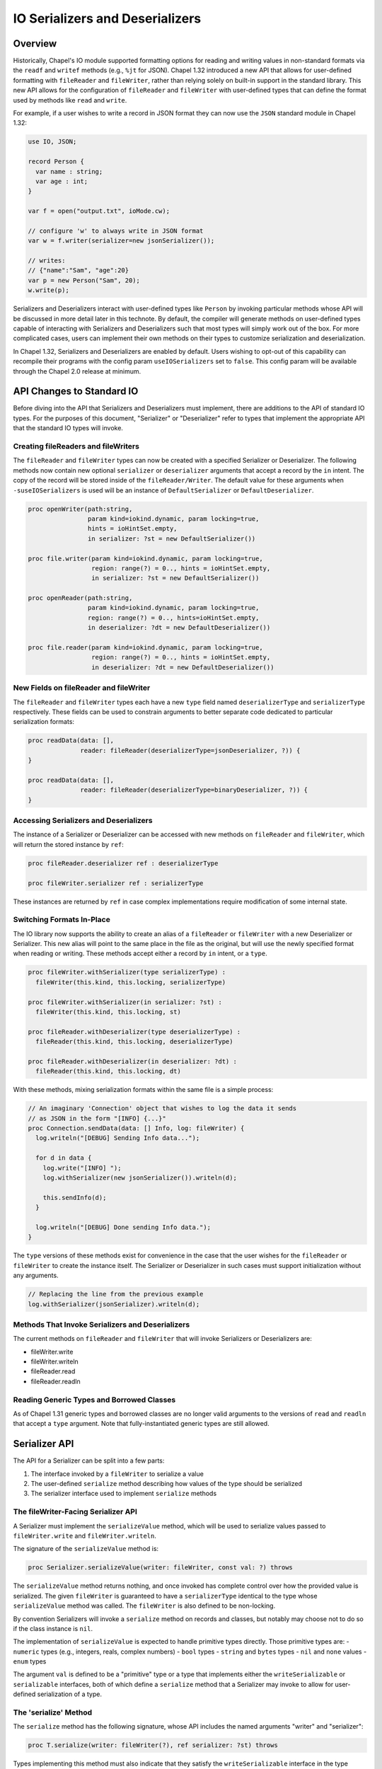 .. _ioSerializers:

.. default-domain:: chpl

================================
IO Serializers and Deserializers
================================

Overview
--------

Historically, Chapel's IO module supported formatting options for reading and
writing values in non-standard formats via the ``readf`` and ``writef`` methods
(e.g., ``%jt`` for JSON). Chapel 1.32 introduced a new API that allows for
user-defined formatting with ``fileReader`` and ``fileWriter``, rather than
relying solely on built-in support in the standard library. This new API allows
for the configuration of ``fileReader`` and ``fileWriter`` with user-defined
types that can define the format used by methods like ``read`` and ``write``.

For example, if a user wishes to write a record in JSON format they can now
use the ``JSON`` standard module in Chapel 1.32:

.. code-block:: chapel

   use IO, JSON;

   record Person {
     var name : string;
     var age : int;
   }

   var f = open("output.txt", ioMode.cw);

   // configure 'w' to always write in JSON format
   var w = f.writer(serializer=new jsonSerializer());

   // writes:
   // {"name":"Sam", "age":20}
   var p = new Person("Sam", 20);
   w.write(p);

Serializers and Deserializers interact with user-defined types like ``Person``
by invoking particular methods whose API will be discussed in more detail
later in this technote. By default, the compiler will generate methods on
user-defined types capable of interacting with Serializers and Deserializers
such that most types will simply work out of the box. For more complicated
cases, users can implement their own methods on their types to customize
serialization and deserialization.

In Chapel 1.32, Serializers and Deserializers are enabled by default. Users
wishing to opt-out of this capability can recompile their programs with
the config param ``useIOSerializers`` set to ``false``. This config param
will be available through the Chapel 2.0 release at minimum.

API Changes to Standard IO
--------------------------

Before diving into the API that Serializers and Deserializers must implement,
there are additions to the API of standard IO types. For the purposes of this
document, "Serializer" or "Deserializer" refer to types that implement the
appropriate API that the standard IO types will invoke.

Creating fileReaders and fileWriters
^^^^^^^^^^^^^^^^^^^^^^^^^^^^^^^^^^^^

The ``fileReader`` and ``fileWriter`` types can now be created with a specified
Serializer or Deserializer. The following methods now contain new optional
``serializer`` or ``deserializer`` arguments that accept a record by the
``in`` intent. The copy of the record will be stored inside of the
``fileReader/Writer``. The default value for these arguments when
``-suseIOSerializers`` is used will be an instance of ``DefaultSerializer`` or
``DefaultDeserializer``.

.. code-block:: chapel

  proc openWriter(path:string,
                  param kind=iokind.dynamic, param locking=true,
                  hints = ioHintSet.empty,
                  in serializer: ?st = new DefaultSerializer())

  proc file.writer(param kind=iokind.dynamic, param locking=true,
                   region: range(?) = 0.., hints = ioHintSet.empty,
                   in serializer: ?st = new DefaultSerializer())

  proc openReader(path:string,
                  param kind=iokind.dynamic, param locking=true,
                  region: range(?) = 0.., hints=ioHintSet.empty,
                  in deserializer: ?dt = new DefaultDeserializer())

  proc file.reader(param kind=iokind.dynamic, param locking=true,
                   region: range(?) = 0.., hints = ioHintSet.empty,
                   in deserializer: ?dt = new DefaultDeserializer())

New Fields on fileReader and fileWriter
^^^^^^^^^^^^^^^^^^^^^^^^^^^^^^^^^^^^^^^

The ``fileReader`` and ``fileWriter`` types each have a new ``type`` field
named ``deserializerType`` and ``serializerType`` respectively. These fields
can be used to constrain arguments to better separate code dedicated to
particular serialization formats:

.. code-block:: chapel

   proc readData(data: [],
                 reader: fileReader(deserializerType=jsonDeserializer, ?)) {
   }

   proc readData(data: [],
                 reader: fileReader(deserializerType=binaryDeserializer, ?)) {
   }

Accessing Serializers and Deserializers
^^^^^^^^^^^^^^^^^^^^^^^^^^^^^^^^^^^^^^^

The instance of a Serializer or Deserializer can be accessed with new methods
on ``fileReader`` and ``fileWriter``, which will return the stored instance
by ``ref``:

.. code-block:: chapel

   proc fileReader.deserializer ref : deserializerType

   proc fileWriter.serializer ref : serializerType

These instances are returned by ``ref`` in case complex implementations require
modification of some internal state.

Switching Formats In-Place
^^^^^^^^^^^^^^^^^^^^^^^^^^

The IO library now supports the ability to create an alias of a ``fileReader``
or ``fileWriter`` with a new Deserializer or Serializer. This new alias will
point to the same place in the file as the original, but will use the newly
specified format when reading or writing. These methods accept either a record
by ``in`` intent, or a ``type``.

.. code-block:: chapel

   proc fileWriter.withSerializer(type serializerType) :
     fileWriter(this.kind, this.locking, serializerType)

   proc fileWriter.withSerializer(in serializer: ?st) :
     fileWriter(this.kind, this.locking, st)

   proc fileReader.withDeserializer(type deserializerType) :
     fileReader(this.kind, this.locking, deserializerType)

   proc fileReader.withDeserializer(in deserializer: ?dt) :
     fileReader(this.kind, this.locking, dt)

With these methods, mixing serialization formats within the same file is
a simple process:

.. code-block:: chapel

   // An imaginary 'Connection' object that wishes to log the data it sends
   // as JSON in the form "[INFO] {...}"
   proc Connection.sendData(data: [] Info, log: fileWriter) {
     log.writeln("[DEBUG] Sending Info data...");

     for d in data {
       log.write("[INFO] ");
       log.withSerializer(new jsonSerializer()).writeln(d);

       this.sendInfo(d);
     }

     log.writeln("[DEBUG] Done sending Info data.");
   }

The ``type`` versions of these methods exist for convenience in the case that
the user wishes for the ``fileReader`` or ``fileWriter`` to create the instance
itself. The Serializer or Deserializer in such cases must support
initialization without any arguments.

.. code-block:: chapel

   // Replacing the line from the previous example
   log.withSerializer(jsonSerializer).writeln(d);

Methods That Invoke Serializers and Deserializers
^^^^^^^^^^^^^^^^^^^^^^^^^^^^^^^^^^^^^^^^^^^^^^^^^

The current methods on ``fileReader`` and ``fileWriter`` that will invoke
Serializers or Deserializers are:

- fileWriter.write
- fileWriter.writeln
- fileReader.read
- fileReader.readln

Reading Generic Types and Borrowed Classes
^^^^^^^^^^^^^^^^^^^^^^^^^^^^^^^^^^^^^^^^^^

As of Chapel 1.31 generic types and borrowed classes are no longer valid
arguments to the versions of ``read`` and ``readln`` that accept a ``type``
argument. Note that fully-instantiated generic types are still allowed.

.. _io-serializer-API:

Serializer API
--------------

The API for a Serializer can be split into a few parts:

1. The interface invoked by a ``fileWriter`` to serialize a value
2. The user-defined ``serialize`` method describing how values of the type should be serialized
3. The serializer interface used to implement ``serialize`` methods

The fileWriter-Facing Serializer API
^^^^^^^^^^^^^^^^^^^^^^^^^^^^^^^^^^^^

A Serializer must implement the ``serializeValue`` method, which will be used
to serialize values passed to ``fileWriter.write`` and ``fileWriter.writeln``.

The signature of the ``serializeValue`` method is:

.. code-block:: chapel

   proc Serializer.serializeValue(writer: fileWriter, const val: ?) throws

The ``serializeValue`` method returns nothing, and once invoked has complete
control over how the provided value is serialized. The given ``fileWriter`` is
guaranteed to have a ``serializerType`` identical to the type whose
``serializeValue`` method was called. The ``fileWriter`` is also defined to be
non-locking.

By convention Serializers will invoke a ``serialize`` method on records and
classes, but notably may choose not to do so if the class instance is ``nil``.

The implementation of ``serializeValue`` is expected to handle primitive types
directly. Those primitive types are:
- ``numeric`` types (e.g., integers, reals, complex numbers)
- ``bool`` types
- ``string`` and ``bytes`` types
- ``nil`` and ``none`` values
- ``enum`` types

The argument ``val`` is defined to be a "primitive" type or a type that
implements either the ``writeSerializable`` or ``serializable`` interfaces,
both of which define a ``serialize`` method that a Serializer may invoke to
allow for user-defined serialization of a type.

The 'serialize' Method
^^^^^^^^^^^^^^^^^^^^^^

The ``serialize`` method has the following signature, whose API includes the
named arguments "writer" and "serializer":

.. code-block:: chapel

   proc T.serialize(writer: fileWriter(?), ref serializer: ?st) throws

Types implementing this method must also indicate that they satisfy the
``writeSerializable`` interface in the type declaration. For example:

.. code-block:: chapel

   record R : writeSerializable {
     // ...
   }

Please refer to the :ref:`interfaces technote<readme-interfaces>` for more
information on interfaces and how they can be used.

For classes, the ``serialize`` method signature must include ``override`` to
account for the ``serialize`` method on the ``RootClass`` type.

The ``writer`` and ``serializer`` are passed separately to help distinguish the
method signature from other possible implementations named "serialize", as well
as to make it slightly more convenient to call methods on the Serializer.

The ``serializer`` argument does not necessarily need to be of the same type as
``writer.serializerType``. Instead, the argument simply needs to implement the
Serializer API and must serialize in a compatible format with
``writer.serializerType``. This constraint exists to allow for child classes to
pass helper objects created by Serializers to parent class ``serialize``
methods. See the :ref:`serializer inheritance<serializerInheritance>` section
for more information.

.. _io-serializer-user-API:

The User-Facing Serializer API
^^^^^^^^^^^^^^^^^^^^^^^^^^^^^^

The user-facing part of the Serializer API is intended to allow users to
serialize their types in a format-agnostic way. This is done by invoking a
variety of API methods, instead of printing specific characters for a specific
format.

The user-facing part of the Serializer API is much larger, and is designed to
support serializing various "kinds" of types. In particular, the API currently
supports serializing Classes, Records, Tuples, Arrays, Lists, and Maps. A given
implementation of a Serializer determines how to represent each kind of type
in its format. For example, JSON lacks a native representation of tuples, and
so the ``JSON`` Serializer represents both "list" and "tuple" type-kinds as
JSON lists (e.g. ``[1, 2, 3]``).

To begin serializing a kind of type, users will invoke one of six available
"start" methods on a Serializer, each of which return a "helper" object that
implements an API specific to that kind of type. Note that any of the "start"
methods may return the same "helper" type as another method, in the case that
it is useful for the helper to share logic among certain type kinds. For
example, in the Chapel 1.32 release the ``defaultSerializer`` type returned
the same helper object type for both Class and Record type kinds.

.. note::

   In each of these methods, unless otherwise stated, it is entirely up to the
   author of the Serializer to define their behavior. For example, ``name``
   arguments for classes and records may not apply to a particular format, and
   might be ignored.

.. note::

  In each of these groups of methods, it should be noted that the name of each
  helper object is purely illustrative, and does not indicate the name of a
  stable interface to be implemented in the future.

The Record Helper
~~~~~~~~~~~~~~~~~

Users may begin serializing a Record type kind by invoking the ``startRecord``
method on a Serializer. This method takes a ``name`` argument that represents
the name of the record type, and a ``size`` argument that represents the
number of fields to be serialized.

.. code-block:: chapel

  proc Serializer.startRecord(writer: fileWriter(false, this.type), name: string, size: int) : RecordHelper throws;

The returned object must implement the following API:

.. code-block:: chapel

  // Serialize a field named 'name'
  proc RecordHelper.writeField(name: string, const field: ?) throws;

  // End the record according to the serialization format.
  proc RecordHelper.endRecord() throws;

The Tuple Helper
~~~~~~~~~~~~~~~~~

Users may begin serializing a Tuple type kind by invoking the ``startTuple``
method on a Serializer. This method takes a ``size`` argument that represents
the number of elements to be serialized.

.. code-block:: chapel

  proc Serializer.startTuple(writer: fileWriter(false, this.type), size: int) : TupleHelper throws;

The returned object must implement the following API:

.. code-block:: chapel

  // Serialize an element of the tuple.
  proc TupleHelper.writeElement(const element: ?) throws;

  // End the tuple according to the serialization format.
  proc TupleHelper.endTuple() throws;

The Array Helper
~~~~~~~~~~~~~~~~

Users may begin serializing an Array type kind by invoking the ``startArray``
method on a Serializer. This method takes a ``size`` argument that represents
the number of array elements to be serialized.

.. code-block:: chapel

  proc Serializer.startArray(writer: fileWriter(false, this.type), size: int) : ArrayHelper throws;

The returned object must implement the following API:

.. code-block:: chapel

  // Serialize the start of a new dimension of size ``size``
  proc ArrayHelper.startDim(size: int) throws;

  // Serialize the end of the current dimension
  proc ArrayHelper.endDim() throws;

  // Serializer an element of the array.
  proc ArrayHelper.writeElement(const element: ?) throws;

  // End the array according to the serialization format.
  proc ArrayHelper.endArray() throws;

ArrayHelpers may also optionally implement a ``writeBulkElements`` method for
performance:

.. code-block:: chapel

  // If the format permits, write 'numElements' of 'data' in bulk.
  proc ArrayHelper.writeBulkElements(data: c_ptr(?eltType), numElements: int) throws;

.. note::

   Currently users can only test for ``writeBulkElements`` support by using
   :mod:`Reflection`. Improvements to interfaces *may* provide a more elegant
   approach to the 'optional' aspect of this method in the future.

The List Helper
~~~~~~~~~~~~~~~

Users may begin serializing a List type kind by invoking the ``startList``
method on a Serializer. This method takes a ``size`` argument that represents
the number of list elements to be serialized.

.. code-block:: chapel

  proc Serializer.startList(writer: fileWriter(false, this.type), size: int) : ListHelper throws;

The returned object must implement the following API:

.. code-block:: chapel

  // Serialize the list element.
  proc ListHelper.writeElement(const element: ?) throws;

  // End the list according to the serialization format.
  proc ListHelper.endList() throws;

The Map Helper
~~~~~~~~~~~~~~

Users may begin serializing a Map type kind by invoking the ``startMap``
method on a Serializer. This method takes a ``size`` argument that represents
the number of map entries to be serialized.

.. code-block:: chapel

  proc Serializer.startMap(writer: fileWriter(false, this.type), size: int) : MapHelper throws;

The returned object must implement the following API:

.. code-block:: chapel

  // Serialize a map key.
  proc MapHelper.writeKey(const key: ?) throws;

  // Serialize a map value.
  proc MapHelper.writeValue(const val: ?) throws;

  // End the map according to the serialization format.
  proc MapHelper.endMap() throws;

.. _serializerInheritance:

The Class Helper, Serializers, and Inheritance
~~~~~~~~~~~~~~~~~~~~~~~~~~~~~~~~~~~~~~~~~~~~~~

Users may begin serializing a Class type kind by invoking the ``startClass``
method on a Serializer. The ``writer`` argument is passed in and will be used
by the returned ClassHelper to write serialized output. The ``name`` argument
is expected to be the name of the class type being serialized. The ``size``
argument is the number of fields being serialized in the current class,
excluding any parent fields. Parent fields are not included to preserve
encapsulation of class implementations and to avoid the inextricable coupling
of parent and child classes.

.. code-block:: chapel

  proc Serializer.startClass(writer: fileWriter(false, this.type), name: string, size: int) : ClassHelper throws;

The returned object must implement the following API:

.. code-block:: chapel

  // Serialize a field named 'name'
  proc ClassHelper.writeField(name: string, const field: ?) throws;

  // End the class according to the serialization format
  proc ClassHelper.endClass() throws;

ClassHelpers are also required to implement *the rest* of the Serializer API
since they may be passed to parent ``serialize`` methods in the
compiler-generated default implementation of ``serialize`` methods on classes.

This may be achieved without too much extra effort by using
:ref:`forwarding<readme-forwarding>` on the stored ``fileWriter``'s
``.serializer`` accessor. By allowing ClassHelpers to be passed to parent
``serialize`` methods, formats may capture an inheritance hierarchy if such is
relevant to their format.

The following code snippet is an example of writing ``serialize`` methods for
a parent and child class:

.. code-block:: chapel

  class Parent : writeSerializable {
    var x : int;
  }

  class Child : Parent, writeSerializable {
    var y : int;
  }

  // When serializing an instance of 'Parent', 'serializer' could be the same
  // type as 'writer.serializerType'.
  //
  // When serializing an instance of 'Child', 'serializer' could be a
  // ClassHelper type, and so the ClassHelper must satisfy the Serializer API.
  override proc Parent.serialize(writer: fileWriter(?), ref serializer) {
    var ser = serializer.startClass(writer, "Parent", 1);
    ser.writeField("x", x);
    ser.endClass();
  }

  override proc Child.serialize(writer: fileWriter(?), ref serializer) {
    var ser = serializer.startClass(writer, "Child", 1);

    // pass the ClassHelper 'ser' to the parent 'serialize' method
    super.serialize(writer, ser);

    ser.writeField("y", y);
    ser.endClass();
  }

User Facing API Notes
~~~~~~~~~~~~~~~~~~~~~

.. note::

   This document does not define what errors these methods may or may not
   throw.

.. _io-deserializer-API:

Deserializer API
----------------

The API for a Deserializer can be split into a few parts:

1. The interface invoked by a ``fileReader`` to deserialize a value
2. The user-defined ``deserialize`` method and initializer describing how values of the type should be deserialized
3. The deserializer interface used to implement ``deserialize`` methods and deserializing initializers

The fileReader-Facing Serializer API
^^^^^^^^^^^^^^^^^^^^^^^^^^^^^^^^^^^^

A Deserializer must implement the following methods, corresponding to the
versions of ``fileReader.read`` that accept either a type or a value:

.. code-block:: chapel

   proc Deserializer.deserializeType(reader: fileReader,
                                     type readType) : readType throws

   proc Deserializer.deserializeValue(reader: fileReader,
                                      ref val: ?readType) : void throws

The ``deserializeType`` method is responsible for creating a new instance of
the given type, and returning that new instance. By convention
``deserializeType`` will invoke a initializer by passing in the ``reader`` and
a Deserializer. This technote will refer to such initializers with the desired
signature as "deserializing initializers", which can be generated by the
compiler. If a suitable initializer is not available, this method may attempt
to invoke a ``deserialize`` method on a default-initialized value.

The ``deserializeValue`` method must modify an existing value, which can be
useful for types that are not cheap to allocate and benefit from re-use (e.g.
arrays). By convention ``deserializeValue`` will invoke a ``deserialize``
method on records and classes. If a suitable ``deserialize`` method is not
available, this method may attempt to invoke a suitable initializer and assign
the result into the value.

For classes, the ``deserializeValue`` method has the freedom to potentially
free the given class and/or reassign it, depending on the needs of the
Deserializer.

The arguments ``val`` or ``readType`` are defined to be a "primitive" type or a
type that implements at least one of the following interfaces:

- ``readDeserializable``
- ``initDeserializable``
- ``serializable`` (combines ``writeSerializable`` with the two above)

In both methods, the given ``fileReader`` is also defined to be non-locking.

Note that while both methods may invoke initializers or methods that pass
control back to the user, Deserializers may ignore those options in the case
that a class is nilable and can be read as ``nil``.

The Deserializing Initializer
^^^^^^^^^^^^^^^^^^^^^^^^^^^^^

An initializer invoked by a Deserializer must have the following signature,
including the argument names "reader" and "deserializer":

.. code-block:: chapel

   proc T.init(reader: fileReader(?),
               ref deserializer: ?dt) throws

Types implementing this method must also indicate that they satisfy the
``initDeserializable`` interface. Please refer to the
:ref:`interfaces technote<readme-interfaces>` for more information on
interfaces and how they can be used.

By default, the compiler will generate a suitable initializer with this
signature provided that no other user-defined initializers exist.

The ``reader`` and ``deserializer`` are passed separately to help distinguish
the method signature from other possible initializers, as well as to make it
slightly more convenient to call methods on the Deserializer.

The ``deserializer`` argument must implement the Deserializer API and must
deserialize in a compatible format with ``reader.deserializerType``. This
constraint exists to allow for child classes to pass helper objects created
by Deserializers to parent initializers. See the previous section on
:ref:`serializer inheritance<serializerInheritance>` for more information.

Generic types have a slightly more complex initializer signature, in that there
must be a ``type`` or ``param`` argument for each ``type`` or ``param`` field.
For example:

.. code-block:: chapel

   record G : initDeserializable {
     type A;
     type B;
     var x : A;
     var y : B;
   }

   proc G.init(type A, type B,
               reader: fileReader, ref deserializer) throws {
     /* ... */
   }

   // With a reader 'r'
   var x = r.read(G(int, real));
   // becomes something like...
   // new G(A=int, B=real, reader=r, deserializer=r.deserializer)

.. warning::

   Generic types with typeless fields, like "var x;", cannot yet be
   deserialized using an initializer.

.. warning::

   Throwing inside an initializer before the type is fully initialized is not
   yet allowed in Chapel.

The 'deserialize' Method
^^^^^^^^^^^^^^^^^^^^^^^^

The ``deserialize`` method has the following signature, and also requires
its arguments to have the names "reader" and "deserializer":

.. code-block:: chapel

   proc ref T.deserialize(reader: fileReader(?),
                          ref deserializer: ?dt) throws

For classes, this signature is slightly different in that it requires the
``override`` keyword and a blank this-intent:

.. code-block:: chapel

   override proc T.deserialize(reader: fileReader(?),
                               ref deserializer: ?dt) throws

By default, the compiler will generate a suitable ``deserialize`` method with
this signature provided.

Types implementing this method must also indicate that they satisfy the
``readDeserializable`` interface. Please refer to the
:ref:`interfaces technote<readme-interfaces>` for more information on
interfaces and how they can be used.

.. _io-deserializer-user-API:

The User-Facing Deserializer API
^^^^^^^^^^^^^^^^^^^^^^^^^^^^^^^^

Like the Serializer API, the user-facing part of the Deserializer API is
relatively large and supports the same set of type kinds as a Serializer. Also
like the Serializer API, the Deserializer API works through the creation and
use of helper objects returned by various "start" methods.

The Deserializer API is also slightly larger due to the need for "type" and
"by reference" versions of methods like ``readElement``, to match the desired
behavior of the originating ``fileReader.read`` call. The List and Map type
kinds also support a ``hasMore`` method to help users know when they can stop
reading.

.. note::

   In each of these methods, unless otherwise stated, it is entirely up to the
   author of the Deserializer to define their behavior. For example, ``name``
   arguments for classes and records may not apply to a particular format, and
   might be ignored.

.. note::

  In each of these groups of methods, it should be noted that the name of each
  helper object is purely illustrative, and does not indicate the name of a
  stable interface to be implemented in the future.

The Record Helper
~~~~~~~~~~~~~~~~~

Users may begin deserializing a Record type kind by invoking the
``startRecord`` method on a Deserializer. This method takes a ``name`` argument
that represents the name of the record type.

.. code-block:: chapel

  proc Deserializer.startRecord(reader: fileReader(false, this.type), name: string) : RecordHelper throws;

The returned object must implement the following API:

.. code-block:: chapel

  // Deserialize a field named 'name', returns a value of type 'fieldType'
  proc RecordHelper.readField(name: string, type fieldType) : fieldType throws;

  // Deserialize a field named 'name' in-place.
  proc RecordHelper.readField(name: string, ref field :?) throws;

  // End the record according to the deserialization format.
  proc RecordHelper.endRecord() throws;

The Tuple Helper
~~~~~~~~~~~~~~~~

Users may begin deserializing a Tuple type kind by invoking the ``startTuple``
method on a Deserializer.

.. code-block:: chapel

  proc Deserializer.startTuple(reader: fileReader(false, this.type)) : TupleHelper throws;

The returned object must implement the following API:

.. code-block:: chapel

  // Deserialize an element of the tuple, return a value of type 'eltType'
  proc TupleHelper.readElement(type eltType) : eltType throws;

  // Deserialize 'element' as a tuple element in-place.
  proc TupleHelper.readElement(ref element: ?) throws;

  // End the tuple according to the deserialization format.
  proc TupleHelper.endTuple() throws;

The Array Helper
~~~~~~~~~~~~~~~~

Users may begin deserializing an Array type kind by invoking the ``startArray``
method on a Deserializer.

.. code-block:: chapel

  proc Deserializer.startArray(reader: fileReader(false, this.type)) : ArrayHelper throws;

The returned object must implement the following API:

.. code-block:: chapel

  // Deserialize an element of the array, return a value of type 'eltType'
  proc ArrayHelper.readElement(type eltType) : eltType throws;

  // Deserialize 'element' as an array element in-place.
  proc ArrayHelper.readElement(ref element: ?) throws;

  // Start deserializing a new dimension
  proc ArrayHelper.startDim() throws;

  // End the array dimension according to the deserialization format.
  proc ArrayHelper.endDim() throws;

  // End the array according to the deserialization format.
  proc ArrayHelper.endArray() throws;

ArrayHelpers may also optionally implement a ``readBulkElements`` method for
performance:

.. code-block:: chapel

  // If the format permits, write 'numElements' of 'data' in bulk.
  proc ArrayHelper.readBulkElements(data: c_ptr(?eltType), n: int) throws;

.. note::

   Currently users can only test for ``readBulkElements`` support by using
   :mod:`Reflection`. Improvements to interfaces *may* provide a more elegant
   approach to the 'optional' aspect of this method in the future.

The List Helper
~~~~~~~~~~~~~~~

Users may begin deserializing a List type kind by invoking the ``startList``
method on a Deserializer.

.. code-block:: chapel

  proc Deserializer.startList(reader: fileReader(false, this.type)) : ListHelper throws;

The returned object must implement the following API:

.. code-block:: chapel

  // Deserialize an element of the list, return a value of type 'eltType'
  proc ListHelper.readElement(type eltType) : eltType throws;

  // Deserialize 'element' as a list element in-place.
  proc ListHelper.readElement(ref element: ?) throws;

  // Returns 'true' if there are more elements to deserialize
  proc ListHelper.hasMore() : bool throws;

  // End the list according to the deserialization format.
  proc ListHelper.endList() throws;

The Map Helper
~~~~~~~~~~~~~~

Users may begin deserializing a Map type kind by invoking the ``startMap``
method on a Deserializer.

.. code-block:: chapel

  proc Deserializer.startMap(reader: fileReader(false, this.type)) : MapHelper throws;

The returned object must implement the following API:

.. code-block:: chapel

  // Deserialize a key of the map, return a value of type 'keyType'
  proc MapHelper.readKey(type keyType) : keyType throws;

  // Deserialize 'key' as a map key in-place.
  proc MapHelper.readKey(ref key: ?) throws;

  // Deserialize a value of the map, return a value of type 'valType'
  proc MapHelper.readValue(type valType) : valType throws;

  // Deserialize 'value' as a map value in-place.
  proc MapHelper.readValue(ref value: ?) throws;

  // Returns 'true' if there are more map entries to deserialize
  proc MapHelper.hasMore() : bool throws;

  // End the map according to the deserialization format.
  proc MapHelper.endMap() throws;

The Class Helper
~~~~~~~~~~~~~~~~

Users may begin deserializing a Class type kind by invoking the ``startClass``
method on a Deserializer. This method takes a ``name`` argument that represents
the name of the class type.

.. code-block:: chapel

  proc Deserializer.startClass(reader: fileReader(false, this.type), name: string) : ClassHelper throws;

The returned object must implement the following API:

.. code-block:: chapel

  // Deserialize a field named 'name', returns a value of type 'fieldType'
  proc ClassHelper.readField(name: string, type fieldType) : fieldType throws;

  // Deserialize a field named 'name' in-place.
  proc ClassHelper.readField(name: string, ref field :?) throws;

  // End the class according to the deserialization format.
  proc ClassHelper.endClass() throws;

Like in the Serializer API, the ClassHelper must implement *the rest* of the
Deserializer API to allow for the ClassHelper to be passed to parent
initializers and parent ``deserialize`` methods.

The 'serializable' Interface
----------------------------

The ``serializable`` interface mentioned on this document is intended to be
an interface that requires implementation of all three kinds of user-defined
methods: ``serialize``, ``deserialize``, and a deserializing initializer.

A formal definition of this interface is pending, following the standardization
of interfaces in the language.

